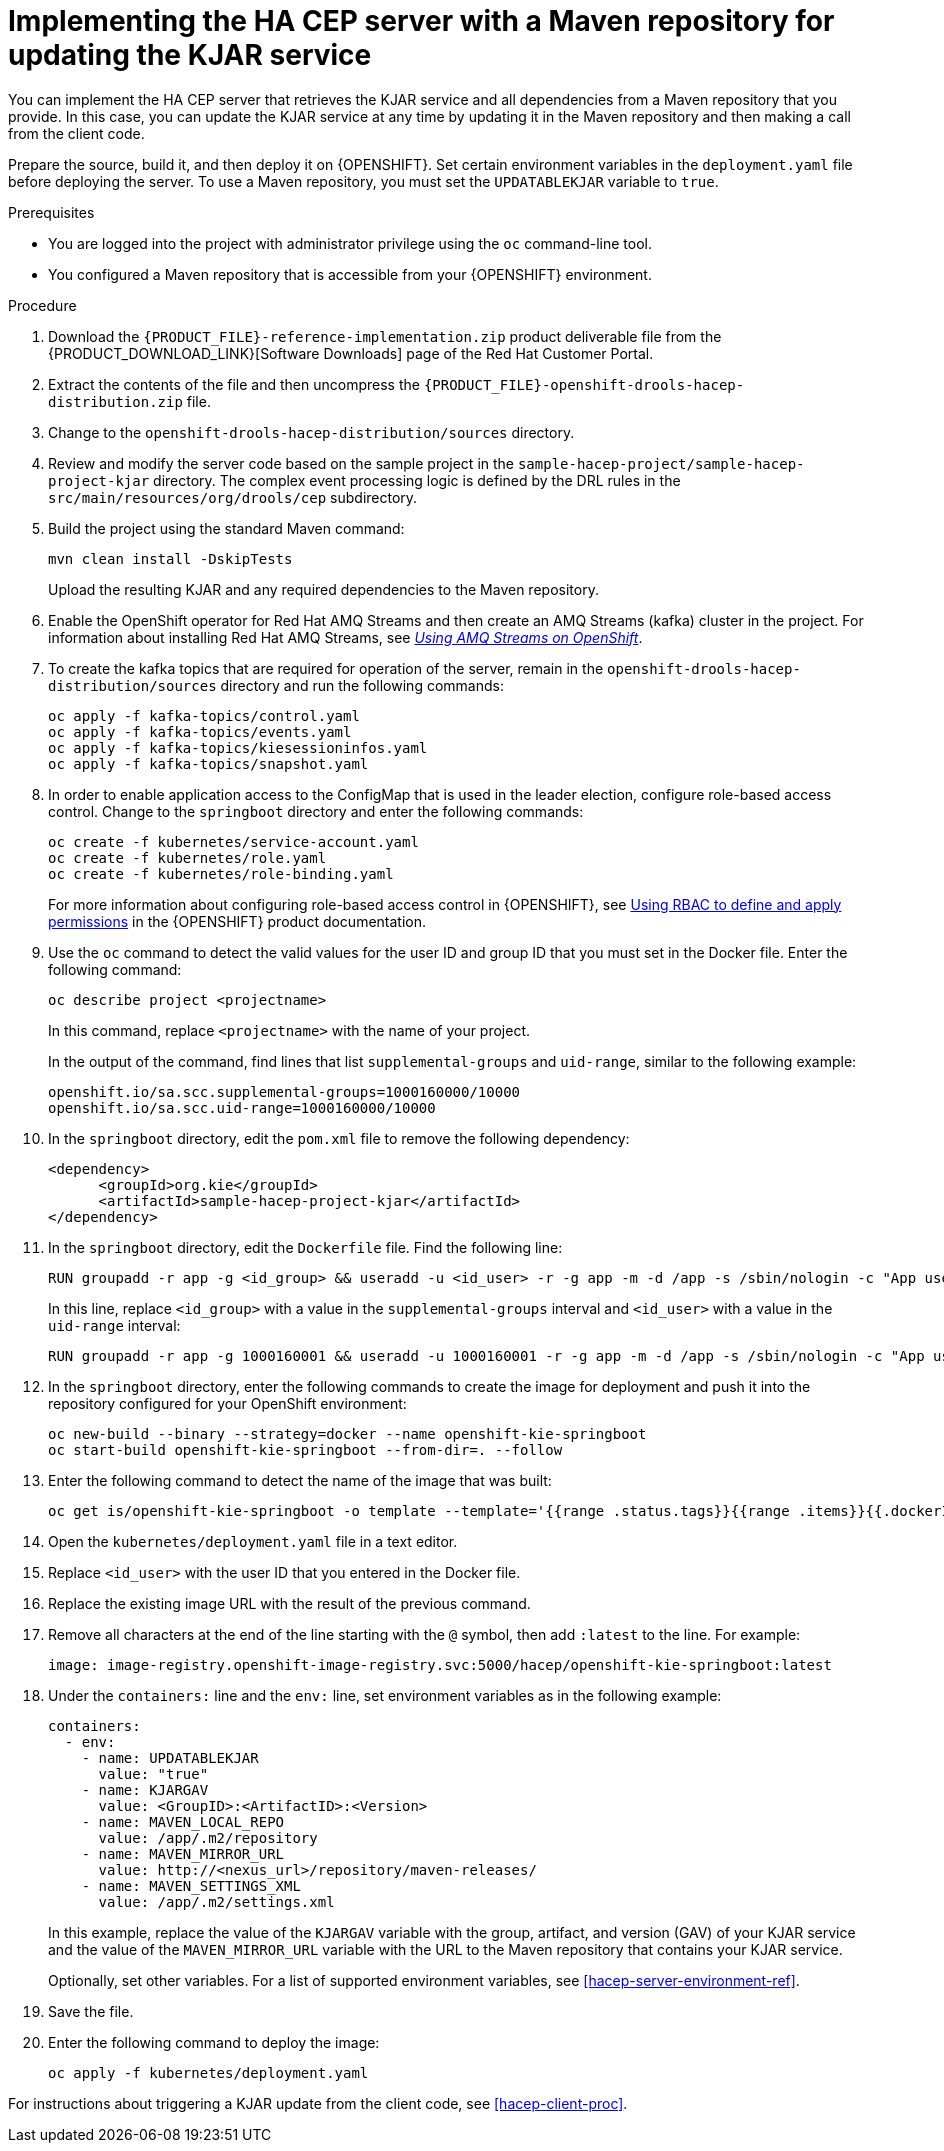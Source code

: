 [id='hacep-server-maven-proc']
= Implementing the HA CEP server with a Maven repository for updating the KJAR service

You can implement the HA CEP server that retrieves the KJAR service and all dependencies from a Maven repository that you provide. In this case, you can update the KJAR service at any time by updating it in the Maven repository and then making a call from the client code.

Prepare the source, build it, and then deploy it on {OPENSHIFT}. Set certain environment variables in the `deployment.yaml` file before deploying the server. To use a Maven repository, you must set the `UPDATABLEKJAR` variable to `true`.

.Prerequisites

* You are logged into the project with administrator privilege using the `oc` command-line tool.
* You configured a Maven repository that is accessible from your {OPENSHIFT} environment.

.Procedure

.  Download the `{PRODUCT_FILE}-reference-implementation.zip` product deliverable file from the {PRODUCT_DOWNLOAD_LINK}[Software Downloads] page of the Red Hat Customer Portal.
. Extract the contents of the file and then uncompress the `{PRODUCT_FILE}-openshift-drools-hacep-distribution.zip` file.
. Change to the `openshift-drools-hacep-distribution/sources` directory.
. Review and modify the server code based on the sample project in the `sample-hacep-project/sample-hacep-project-kjar` directory. The complex event processing logic is defined by the DRL rules in the `src/main/resources/org/drools/cep` subdirectory.
. Build the project using the standard Maven command:
+
----
mvn clean install -DskipTests
----
+
Upload the resulting KJAR and any required dependencies to the Maven repository.
+
. Enable the OpenShift operator for Red Hat AMQ Streams and then create an AMQ Streams (kafka) cluster in the project. For information about installing Red Hat AMQ Streams, see https://access.redhat.com/documentation/en-us/red_hat_amq/7.5/html/using_amq_streams_on_openshift/[_Using AMQ Streams on OpenShift_].
. To create the kafka topics that are required for operation of the server, remain in the `openshift-drools-hacep-distribution/sources` directory and run the following commands:
+
----
oc apply -f kafka-topics/control.yaml
oc apply -f kafka-topics/events.yaml
oc apply -f kafka-topics/kiesessioninfos.yaml
oc apply -f kafka-topics/snapshot.yaml
----
+
. In order to enable application access to the ConfigMap that is used in the leader election, configure role-based access control. Change to the `springboot` directory and enter the following commands:
+
----
oc create -f kubernetes/service-account.yaml
oc create -f kubernetes/role.yaml
oc create -f kubernetes/role-binding.yaml
----
+
For more information about configuring role-based access control in {OPENSHIFT}, see https://access.redhat.com/documentation/en-us/openshift_container_platform/4.3/html/authentication/using-rbac[Using RBAC to define and apply permissions] in the {OPENSHIFT} product documentation.
+
. Use the `oc` command to detect the valid values for the user ID and group ID that you must set in the Docker file. Enter the following command:
+
----
oc describe project <projectname>
----
+
In this command, replace `<projectname>` with the name of your project.
+
In the output of the command, find lines that list `supplemental-groups` and `uid-range`, similar to the following example:
+
----
openshift.io/sa.scc.supplemental-groups=1000160000/10000
openshift.io/sa.scc.uid-range=1000160000/10000
----
+
. In the `springboot` directory, edit the `pom.xml` file to remove the following dependency:
+
----
<dependency>
      <groupId>org.kie</groupId>
      <artifactId>sample-hacep-project-kjar</artifactId>
</dependency>
----
+
. In the `springboot` directory, edit the `Dockerfile` file. Find the following line:
+
----
RUN groupadd -r app -g <id_group> && useradd -u <id_user> -r -g app -m -d /app -s /sbin/nologin -c "App user" app && chmod 755 /app----
----
In this line, replace `<id_group>` with a value in the `supplemental-groups` interval and `<id_user>` with a value in the `uid-range` interval:
+
----
RUN groupadd -r app -g 1000160001 && useradd -u 1000160001 -r -g app -m -d /app -s /sbin/nologin -c "App user" app && chmod 755 /app
----
+
. In the `springboot` directory, enter the following commands to create the image for deployment and push it into the repository configured for your OpenShift environment:
+
----
oc new-build --binary --strategy=docker --name openshift-kie-springboot
oc start-build openshift-kie-springboot --from-dir=. --follow
----
+
. Enter the following command to detect the name of the image that was built:
+
----
oc get is/openshift-kie-springboot -o template --template='{{range .status.tags}}{{range .items}}{{.dockerImageReference}}{{end}}{{end}}'
----
+
. Open the `kubernetes/deployment.yaml` file in a text editor.
. Replace `<id_user>` with the user ID that you entered in the Docker file.
. Replace the existing image URL with the result of the previous command.
. Remove all characters at the end of the line starting with the `@` symbol, then add `:latest` to the line. For example: 
+
----
image: image-registry.openshift-image-registry.svc:5000/hacep/openshift-kie-springboot:latest
----
+
. Under the `containers:` line and the `env:` line, set environment variables as in the following example:
+
----
containers:
  - env:
    - name: UPDATABLEKJAR
      value: "true"
    - name: KJARGAV
      value: <GroupID>:<ArtifactID>:<Version>
    - name: MAVEN_LOCAL_REPO
      value: /app/.m2/repository
    - name: MAVEN_MIRROR_URL
      value: http://<nexus_url>/repository/maven-releases/
    - name: MAVEN_SETTINGS_XML
      value: /app/.m2/settings.xml
----
+
In this example, replace the value of the `KJARGAV` variable with the group, artifact, and version (GAV) of your KJAR service and the value of the `MAVEN_MIRROR_URL` variable with the URL to the Maven repository that contains your KJAR service.
+
Optionally, set other variables. For a list of supported environment variables, see <<hacep-server-environment-ref>>.
. Save the file.
+
. Enter the following command to deploy the image:
+
----
oc apply -f kubernetes/deployment.yaml
----

For instructions about triggering a KJAR update from the client code, see <<hacep-client-proc>>.
